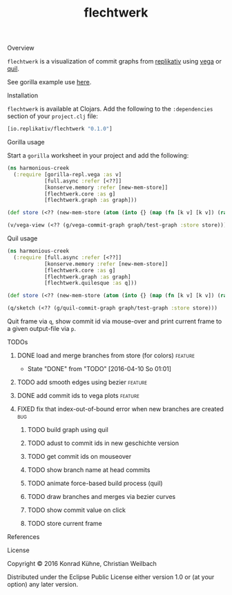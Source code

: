 #+TITLE: flechtwerk
#+CATEGORY: flechtwerk
#+TAGS: review bug feature research mail
#+TODO: TODO(t) STARTED(s!) | FIXED(f!) DONE(d!)
#+TODO: CANCELED(c@)
#+STARTUP: overview
#+STARTUP: hidestars
**** Overview
=flechtwerk= is a visualization of commit graphs from [[http://github.com/replikativ/replikativ][replikativ]] using [[https://github.com/trifacta/vega][vega]] or [[https://github.com/quil/quil][quil]].

See gorilla example use [[http://viewer.gorilla-repl.org/view.html?source=github&user=replikativ&repo=flechtwerk&path=example.clj][here]].

**** Installation
=flechtwerk= is available at Clojars. Add the following to the =:dependencies= section of your =project.clj= file:

#+BEGIN_SRC Clojure
[io.replikativ/flechtwerk "0.1.0"]
#+END_SRC

**** Gorilla usage
Start a =gorilla= worksheet in your project and add the following:

#+BEGIN_SRC Clojure
(ns harmonious-creek
  (:require [gorilla-repl.vega :as v]
            [full.async :refer [<??]]
            [konserve.memory :refer [new-mem-store]]
            [flechtwerk.core :as g]
            [flechtwerk.graph :as graph]))

(def store (<?? (new-mem-store (atom (into {} (map (fn [k v] [k v]) (range 17) (repeat {:branch "master"})))))))

(v/vega-view (<?? (g/vega-commit-graph graph/test-graph :store store)))
#+END_SRC

**** Quil usage
#+BEGIN_SRC Clojure
(ns harmonious-creek
  (:require [full.async :refer [<??]]
            [konserve.memory :refer [new-mem-store]]
            [flechtwerk.core :as g]
            [flechtwerk.graph :as graph]
            [flechtwerk.quilesque :as q]))

(def store (<?? (new-mem-store (atom (into {} (map (fn [k v] [k v]) (range 17) (repeat {:branch "master"})))))))

(q/sketch (<?? (g/quil-commit-graph graph/test-graph :store store)))
#+END_SRC

Quit frame via =q=, show commit id via mouse-over and print current frame to a given output-file via =p=.

**** TODOs
***** DONE load and merge branches from store (for colors)          :feature:
      - State "DONE"       from "TODO"       [2016-04-10 So 01:01]
***** TODO add smooth edges using bezier			    :feature:
      DEADLINE: <2015-07-27 Mo>
     :PROPERTIES:
     :Created: [2015-07-23 Do 12:09]
     :Associated_file: [[/home/konny/projects/geschichte-gorilla/src/geschichte_gorilla/quilesque.clj]]
     :Assigned_to: kordano
     :END:
***** DONE add commit ids to vega plots				    :feature:
      CLOSED: [2015-07-16 Do 15:57] DEADLINE: <2015-07-17 Fr>
     :LOGBOOK:
     - State "DONE"       from "TODO"       [2015-07-16 Do 15:57]
     CLOCK: [2015-07-16 Do 15:46]--[2015-07-16 Do 15:56] =>  0:10
     :END:
     :PROPERTIES:
     :Created: [2015-07-16 Do 15:36]
     :Assigned_to: kordano
     :END:
***** FIXED fix that index-out-of-bound error when new branches are created :bug:
      CLOSED: [2015-07-16 Do 13:18] DEADLINE: <2015-07-17 Fr>
      :LOGBOOK:
      - State "FIXED"      from "DONE"       [2015-07-16 Do 13:18]
      - State "DONE"       from "TODO"       [2015-07-16 Do 13:18]
      CLOCK: [2015-07-16 Do 12:55]--[2015-07-16 Do 13:18] =>  0:23
      :END:
     :PROPERTIES:
     :Created: [2015-07-16 Do 12:53]
     :Associated_file: [[/home/konny/projects/geschichte-gorilla/src/geschichte_gorilla/graph.clj]]
     :Assigned_to: kordano
     :END:
****** TODO build graph using quil
****** TODO adust to commit ids in new geschichte version
****** TODO get commit ids on mouseover
****** TODO show branch name at head commits
****** TODO animate force-based build process (quil)
****** TODO draw branches and merges via bezier curves
****** TODO show commit value on click
****** TODO store current frame
**** References
**** License

Copyright © 2016 Konrad Kühne, Christian Weilbach

Distributed under the Eclipse Public License either version 1.0 or (at
your option) any later version.
